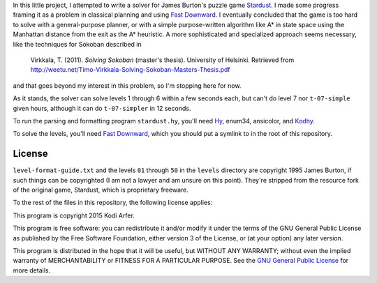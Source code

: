 In this little project, I attempted to write a solver for James Burton's puzzle game Stardust_. I made some progress framing it as a problem in classical planning and using `Fast Downward`_. I eventually concluded that the game is too hard to solve with a general-purpose planner, or with a simple purpose-written algorithm like A* in state space using the Manhattan distance from the exit as the A* heuristic. A more sophisticated and specialized approach seems necessary, like the techniques for Sokoban described in

    Virkkala, T. (2011). *Solving Sokoban* (master's thesis). University of Helsinki. Retrieved from http://weetu.net/Timo-Virkkala-Solving-Sokoban-Masters-Thesis.pdf

and that goes beyond my interest in this problem, so I'm stopping here for now.

As it stands, the solver can solve levels 1 through 6 within a few seconds each, but can't do level 7 nor ``t-07-simple`` given hours, although it can do ``t-07-simpler`` in 12 seconds.

To run the parsing and formatting program ``stardust.hy``, you'll need Hy_, enum34, ansicolor, and Kodhy_.

To solve the levels, you'll need `Fast Downward`_, which you should put a symlink to in the root of this repository.

License
!!!!!!!!!!!!!!!!!!!!!!!!!!!!!!!!!!!!!!!!!!!!!!!!!!!!!!!!!!!!

``level-format-guide.txt`` and the levels ``01`` through ``50`` in the ``levels`` directory are copyright 1995 James Burton, if such things can be copyrighted (I am not a lawyer and am unsure on this point). They're stripped from the resource fork of the original game, Stardust, which is proprietary freeware.

To the rest of the files in this repository, the following license applies:

This program is copyright 2015 Kodi Arfer.

This program is free software: you can redistribute it and/or modify it under the terms of the GNU General Public License as published by the Free Software Foundation, either version 3 of the License, or (at your option) any later version.

This program is distributed in the hope that it will be useful, but WITHOUT ANY WARRANTY; without even the implied warranty of MERCHANTABILITY or FITNESS FOR A PARTICULAR PURPOSE. See the `GNU General Public License`_ for more details.

.. _`GNU General Public License`: http://www.gnu.org/licenses/
.. _Stardust: http://macintoshgarden.org/games/stardust
.. _`Fast Downward`: http://www.fast-downward.org
.. _Hy: http://hylang.org
.. _Kodhy: https://github.com/Kodiologist/Kodhy
